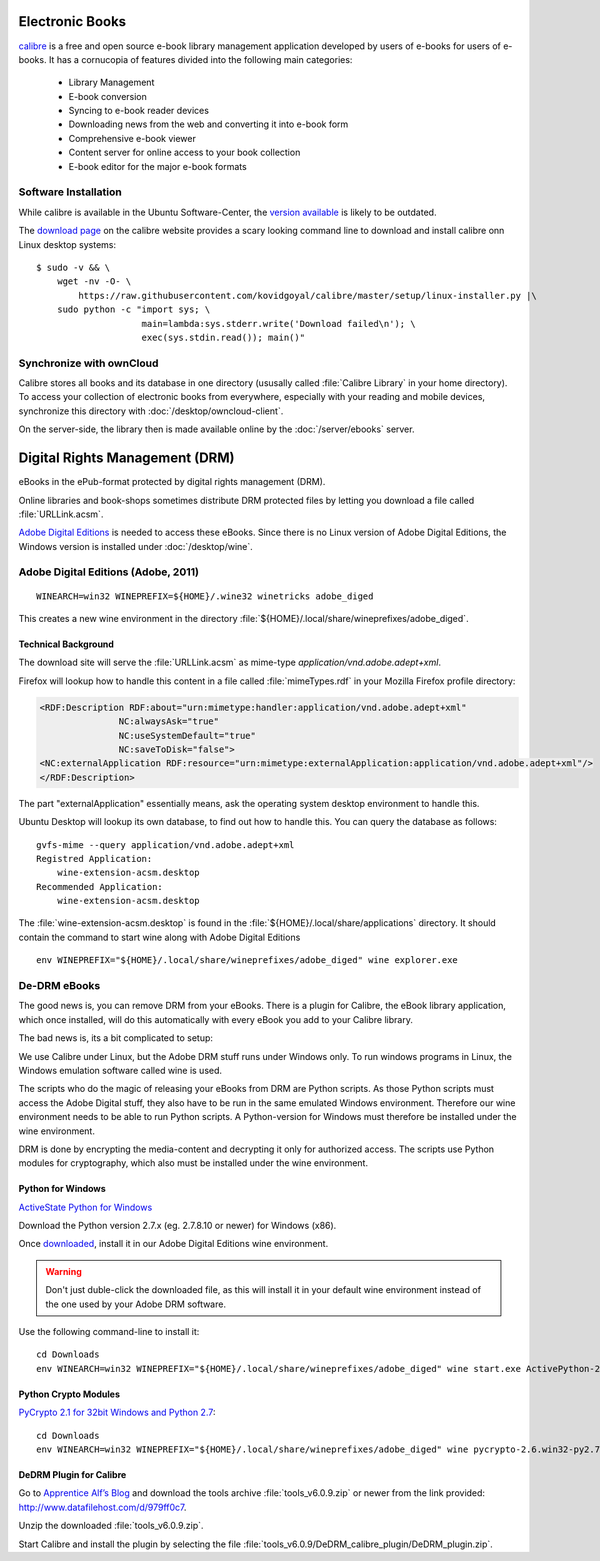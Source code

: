 Electronic Books
================

.. image:: Calibre-logo.*
    :alt: Calibre Logo
    :align: right

`calibre <http://calibre-ebook.com/>`_ is a free and open source e-book library
management application developed by users of e-books for users of e-books. It
has a cornucopia of features divided into the following main categories:

 * Library Management
 * E-book conversion
 * Syncing to e-book reader devices
 * Downloading news from the web and converting it into e-book form
 * Comprehensive e-book viewer
 * Content server for online access to your book collection
 * E-book editor for the major e-book formats


Software Installation
---------------------

While calibre is available in the Ubuntu Software-Center, the `version available 
<apt://calibre>`_ is likely to be outdated.

The `download page <http://calibre-ebook.com/download_linux>`_ on the calibre
website provides a scary looking command line to download and install calibre
onn Linux desktop systems::

    $ sudo -v && \
        wget -nv -O- \
            https://raw.githubusercontent.com/kovidgoyal/calibre/master/setup/linux-installer.py |\
        sudo python -c "import sys; \
                        main=lambda:sys.stderr.write('Download failed\n'); \
                        exec(sys.stdin.read()); main()"


Synchronize with ownCloud
-------------------------

Calibre stores all books and its database in one directory (ususally called
:file:`Calibre Library` in your home directory). To access your collection of
electronic books from everywhere, especially with your reading and mobile
devices, synchronize this directory with :doc:`/desktop/owncloud-client`.

On the server-side, the library then is made available online by the
:doc:`/server/ebooks` server.


Digital Rights Management (DRM)
===============================

eBooks in the ePub-format protected by digital rights management (DRM).

Online libraries and book-shops sometimes distribute DRM protected files by
letting you download a file called :file:`URLLink.acsm`.

`Adobe Digital Editions <https://en.wikipedia.org/wiki/Adobe_Digital_Editions>`_ 
is needed to access these eBooks. Since there is no Linux version of Adobe 
Digital Editions, the Windows version is installed under :doc:`/desktop/wine`.


Adobe Digital Editions (Adobe, 2011)
------------------------------------

::

    WINEARCH=win32 WINEPREFIX=${HOME}/.wine32 winetricks adobe_diged

This creates a new wine environment in the directory 
:file:`${HOME}/.local/share/wineprefixes/adobe_diged`.


Technical Background
^^^^^^^^^^^^^^^^^^^^

The download site will serve the :file:`URLLink.acsm` as mime-type 
`application/vnd.adobe.adept+xml`.

Firefox will lookup how to handle this content in a file called
:file:`mimeTypes.rdf` in your Mozilla Firefox profile directory:

.. code-block:: xml

    <RDF:Description RDF:about="urn:mimetype:handler:application/vnd.adobe.adept+xml"
                   NC:alwaysAsk="true"
                   NC:useSystemDefault="true"
                   NC:saveToDisk="false">
    <NC:externalApplication RDF:resource="urn:mimetype:externalApplication:application/vnd.adobe.adept+xml"/>
    </RDF:Description>

The part "externalApplication" essentially means, ask the operating system
desktop environment to handle this.

Ubuntu Desktop will lookup its own database, to find out how to handle this. You can query the database as follows:

::

    gvfs-mime --query application/vnd.adobe.adept+xml
    Registred Application:
        wine-extension-acsm.desktop
    Recommended Application:
        wine-extension-acsm.desktop

The :file:`wine-extension-acsm.desktop` is found in the
:file:`${HOME}/.local/share/applications` directory. It should contain the
command to start wine along with Adobe Digital Editions

:: 
    
    env WINEPREFIX="${HOME}/.local/share/wineprefixes/adobe_diged" wine explorer.exe


De-DRM eBooks
-------------

The good news is, you can remove DRM from your eBooks. There is a plugin for
Calibre, the eBook library application, which once installed, will do this
automatically with every eBook you add to your Calibre library.

The bad news is, its a bit complicated to setup:

We use Calibre under Linux, but the Adobe DRM stuff runs under Windows only. To
run windows programs in Linux, the Windows emulation software called wine is
used.

The scripts who do the magic of releasing your eBooks from DRM are Python
scripts. As those Python scripts must access the Adobe Digital stuff, they also
have to be run in the same emulated Windows environment. Therefore our wine
environment needs to be able to run Python scripts. A Python-version for Windows
must therefore be installed under the wine environment.

DRM is done by encrypting the media-content and decrypting it only for
authorized access. The scripts use Python modules for cryptography, which also
must be installed under the wine environment.


Python for Windows
^^^^^^^^^^^^^^^^^^

`ActiveState Python for Windows 
<http://www.activestate.com/activepython/downloads>`_

Download the Python version 2.7.x (eg. 2.7.8.10 or newer) for Windows (x86).

Once  `downloaded 
<http://downloads.activestate.com/ActivePython/releases/2.7.8.10/ActivePython-2.7.8.10-win32-x86.msi>`_, 
install it in our Adobe Digital Editions wine environment.

.. warning:: 

    Don't just duble-click the downloaded file, as this will install it in your default wine environment instead of the one used by your Adobe DRM software.

Use the following command-line to install it::
    
    cd Downloads
    env WINEARCH=win32 WINEPREFIX="${HOME}/.local/share/wineprefixes/adobe_diged" wine start.exe ActivePython-2.7.8.10-win32-x86.msi


Python Crypto Modules
^^^^^^^^^^^^^^^^^^^^^

`PyCrypto 2.1 for 32bit Windows and Python 2.7 
<http://www.voidspace.org.uk/python/modules.shtml#pycrypto>`_::

    cd Downloads
    env WINEARCH=win32 WINEPREFIX="${HOME}/.local/share/wineprefixes/adobe_diged" wine pycrypto-2.6.win32-py2.7.exe


DeDRM Plugin for Calibre
^^^^^^^^^^^^^^^^^^^^^^^^

Go to `Apprentice Alf’s Blog <http://apprenticealf.wordpress.com/>`_ and
download the tools archive :file:`tools_v6.0.9.zip` or newer from the link
provided: `<http://www.datafilehost.com/d/979ff0c7>`_.

Unzip the downloaded :file:`tools_v6.0.9.zip`.

Start Calibre and install the plugin by selecting the file :file:`tools_v6.0.9/DeDRM_calibre_plugin/DeDRM_plugin.zip`.


